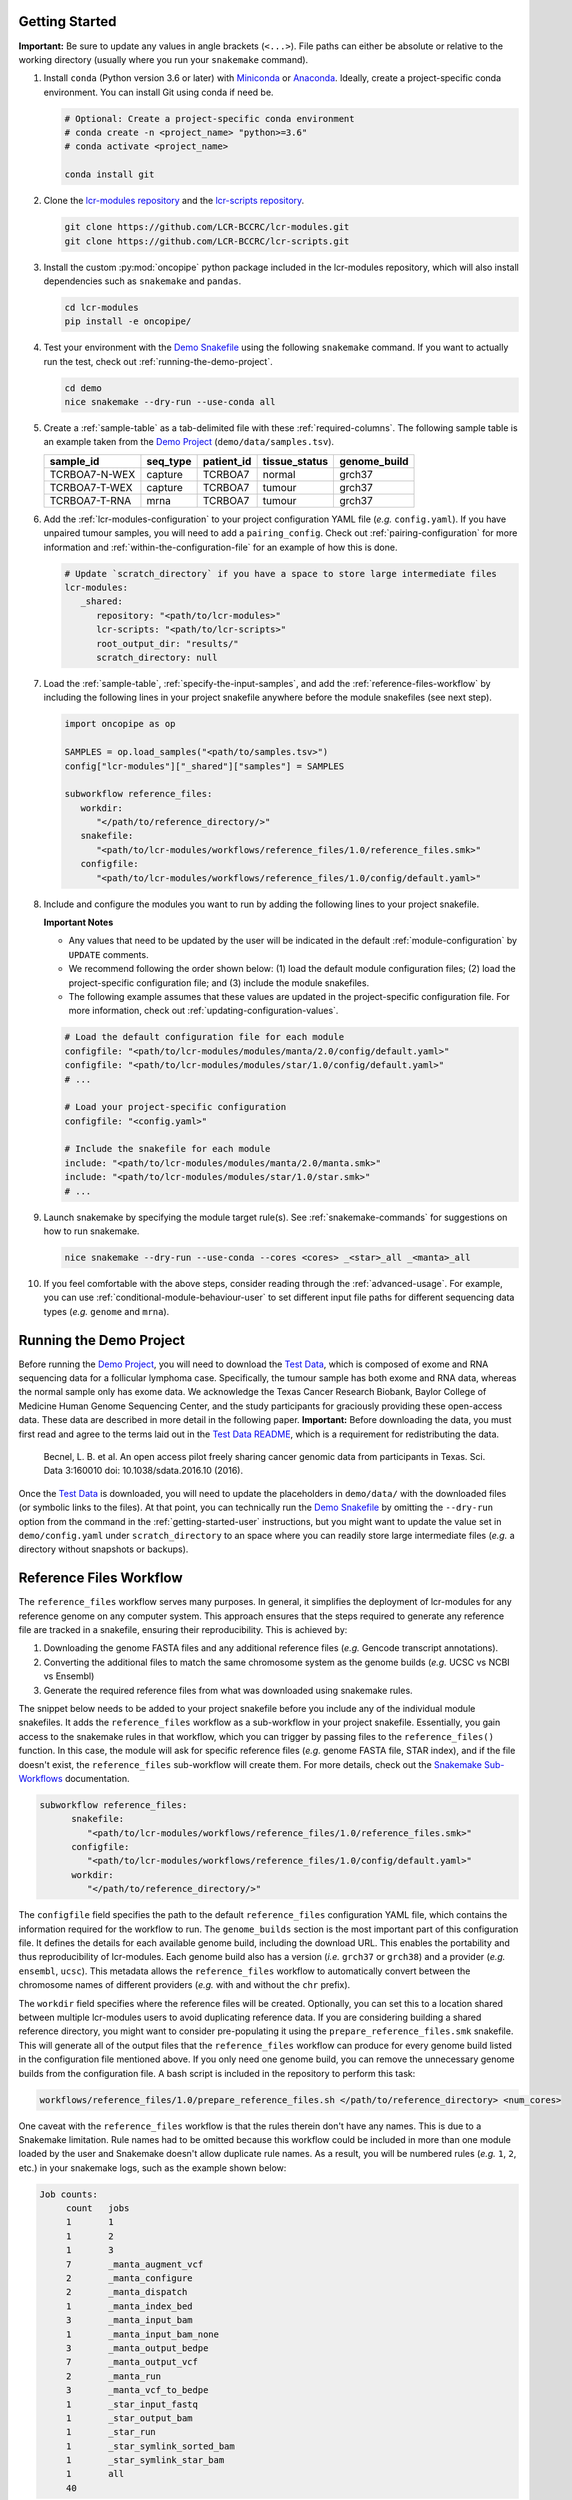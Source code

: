 .. _getting-started-user:

Getting Started
===============

.. Links (begin)

.. _Demo Project: https://github.com/LCR-BCCRC/lcr-modules/blob/master/demo/

.. _Demo Snakefile: https://github.com/LCR-BCCRC/lcr-modules/blob/master/demo/snakefile

.. _Demo Configuration: https://github.com/LCR-BCCRC/lcr-modules/blob/master/demo/config.yaml

.. _Miniconda: https://docs.conda.io/en/latest/miniconda.html

.. _Anaconda: https://docs.anaconda.com/anaconda/install/

.. _lcr-modules repository: https://github.com/LCR-BCCRC/lcr-modules

.. _lcr-scripts repository: https://github.com/LCR-BCCRC/lcr-scripts

.. _Test Data: https://www.bcgsc.ca/downloads/lcr-modules/test_data/

.. _Test Data README: https://www.bcgsc.ca/downloads/lcr-modules/test_data/README.txt

.. _Snakemake Validation: https://snakemake.readthedocs.io/en/stable/snakefiles/configuration.html?highlight=schema#validation

.. _pandas DataFrame: https://pandas.pydata.org/pandas-docs/stable/reference/api/pandas.DataFrame.html

.. _pandas: https://pandas.pydata.org/docs/index.html

.. _Snakemake Sub-Workflows: https://snakemake.readthedocs.io/en/stable/snakefiles/modularization.html#sub-workflows

.. _Input File Functions: https://snakemake.readthedocs.io/en/stable/snakefiles/rules.html#input-functions-and-unpack

.. _Parameter Functions: https://snakemake.readthedocs.io/en/stable/snakefiles/rules.html#non-file-parameters-for-rules

.. _Snakemake update_config() Function: https://snakemake.readthedocs.io/en/stable/api_reference/snakemake_utils.html#snakemake.utils.update_config

.. Links (end)

**Important:** Be sure to update any values in angle brackets (``<...>``). File paths can either be absolute or relative to the working directory (usually where you run your ``snakemake`` command). 

1. Install ``conda`` (Python version 3.6 or later) with Miniconda_ or Anaconda_. Ideally, create a project-specific conda environment. You can install Git using conda if need be.

   .. code:: bash

      # Optional: Create a project-specific conda environment
      # conda create -n <project_name> "python>=3.6"
      # conda activate <project_name>
      
      conda install git

2. Clone the `lcr-modules repository`_ and the `lcr-scripts repository`_.

   .. code:: bash

      git clone https://github.com/LCR-BCCRC/lcr-modules.git
      git clone https://github.com/LCR-BCCRC/lcr-scripts.git

3. Install the custom :py:mod:`oncopipe` python package included in the lcr-modules repository, which will also install dependencies such as ``snakemake`` and ``pandas``.

   .. code:: bash

      cd lcr-modules
      pip install -e oncopipe/

4. Test your environment with the `Demo Snakefile`_ using the following ``snakemake`` command. If you want to actually run the test, check out :ref:`running-the-demo-project`.

   .. code:: bash

      cd demo
      nice snakemake --dry-run --use-conda all

5. Create a :ref:`sample-table` as a tab-delimited file with these :ref:`required-columns`. The following sample table is an example taken from the `Demo Project`_ (``demo/data/samples.tsv``).

   +---------------+----------+------------+---------------+--------------+
   | sample_id     | seq_type | patient_id | tissue_status | genome_build |
   +===============+==========+============+===============+==============+
   | TCRBOA7-N-WEX | capture  | TCRBOA7    | normal        | grch37       |
   +---------------+----------+------------+---------------+--------------+
   | TCRBOA7-T-WEX | capture  | TCRBOA7    | tumour        | grch37       |
   +---------------+----------+------------+---------------+--------------+
   | TCRBOA7-T-RNA | mrna     | TCRBOA7    | tumour        | grch37       |
   +---------------+----------+------------+---------------+--------------+

6. Add the :ref:`lcr-modules-configuration` to your project configuration YAML file (*e.g.* ``config.yaml``). If you have unpaired tumour samples, you will need to add a ``pairing_config``. Check out :ref:`pairing-configuration` for more information and :ref:`within-the-configuration-file` for an example of how this is done.

   .. code:: yaml

      # Update `scratch_directory` if you have a space to store large intermediate files
      lcr-modules:
         _shared:
            repository: "<path/to/lcr-modules>"
            lcr-scripts: "<path/to/lcr-scripts>"
            root_output_dir: "results/"
            scratch_directory: null

7. Load the :ref:`sample-table`, :ref:`specify-the-input-samples`, and add the :ref:`reference-files-workflow` by including the following lines in your project snakefile anywhere before the module snakefiles (see next step).

   .. code:: python

      import oncopipe as op

      SAMPLES = op.load_samples("<path/to/samples.tsv>")
      config["lcr-modules"]["_shared"]["samples"] = SAMPLES

      subworkflow reference_files:
         workdir:
            "</path/to/reference_directory/>"
         snakefile:
            "<path/to/lcr-modules/workflows/reference_files/1.0/reference_files.smk>"
         configfile:
            "<path/to/lcr-modules/workflows/reference_files/1.0/config/default.yaml>"

8. Include and configure the modules you want to run by adding the following lines to your project snakefile. 

   **Important Notes** 
   
   - Any values that need to be updated by the user will be indicated in the default :ref:`module-configuration` by ``UPDATE`` comments. 

   - We recommend following the order shown below: (1) load the default module configuration files; (2) load the project-specific configuration file; and (3) include the module snakefiles. 
   
   - The following example assumes that these values are updated in the project-specific configuration file. For more information, check out :ref:`updating-configuration-values`.

   .. code:: python

      # Load the default configuration file for each module
      configfile: "<path/to/lcr-modules/modules/manta/2.0/config/default.yaml>"
      configfile: "<path/to/lcr-modules/modules/star/1.0/config/default.yaml>"
      # ...

      # Load your project-specific configuration
      configfile: "<config.yaml>"

      # Include the snakefile for each module
      include: "<path/to/lcr-modules/modules/manta/2.0/manta.smk>"
      include: "<path/to/lcr-modules/modules/star/1.0/star.smk>"
      # ...

9. Launch snakemake by specifying the module target rule(s). See :ref:`snakemake-commands` for suggestions on how to run snakemake.

   .. code:: bash

      nice snakemake --dry-run --use-conda --cores <cores> _<star>_all _<manta>_all

10. If you feel comfortable with the above steps, consider reading through the :ref:`advanced-usage`. For example, you can use :ref:`conditional-module-behaviour-user` to set different input file paths for different sequencing data types (*e.g.* ``genome`` and ``mrna``).

.. _running-the-demo-project:

Running the Demo Project
========================

Before running the `Demo Project`_, you will need to download the `Test Data`_, which is composed of exome and RNA sequencing data for a follicular lymphoma case. Specifically, the tumour sample has both exome and RNA data, whereas the normal sample only has exome data. We acknowledge the Texas Cancer Research Biobank, Baylor College of Medicine Human Genome Sequencing Center, and the study participants for graciously providing these open-access data. These data are described in more detail in the following paper. **Important:** Before downloading the data, you must first read and agree to the terms laid out in the `Test Data README`_, which is a requirement for redistributing the data. 

   Becnel, L. B. et al. An open access pilot freely sharing cancer genomic data from participants in Texas. Sci. Data 3:160010 doi: 10.1038/sdata.2016.10 (2016).

Once the `Test Data`_ is downloaded, you will need to update the placeholders in ``demo/data/`` with the downloaded files (or symbolic links to the files). At that point, you can technically run the `Demo Snakefile`_ by omitting the ``--dry-run`` option from the command in the :ref:`getting-started-user` instructions, but you might want to update the value set in ``demo/config.yaml`` under ``scratch_directory`` to an space where you can readily store large intermediate files (*e.g.* a directory without snapshots or backups).

.. _reference-files-workflow:

Reference Files Workflow
========================

The ``reference_files`` workflow serves many purposes. In general, it simplifies the deployment of lcr-modules for any reference genome on any computer system. This approach ensures that the steps required to generate any reference file are tracked in a snakefile, ensuring their reproducibility. This is achieved by:

1. Downloading the genome FASTA files and any additional reference files (*e.g.* Gencode transcript annotations). 

2. Converting the additional files to match the same chromosome system as the genome builds (*e.g.* UCSC vs NCBI vs Ensembl)

3. Generate the required reference files from what was downloaded using snakemake rules. 

The snippet below needs to be added to your project snakefile before you include any of the individual module snakefiles. It adds the ``reference_files`` workflow as a sub-workflow in your project snakefile. Essentially, you gain access to the snakemake rules in that workflow, which you can trigger by passing files to the ``reference_files()`` function. In this case, the module will ask for specific reference files (*e.g.* genome FASTA file, STAR index), and if the file doesn't exist, the ``reference_files`` sub-workflow will create them. For more details, check out the `Snakemake Sub-Workflows`_ documentation. 

.. code:: python

   subworkflow reference_files:
         snakefile:
            "<path/to/lcr-modules/workflows/reference_files/1.0/reference_files.smk>"
         configfile:
            "<path/to/lcr-modules/workflows/reference_files/1.0/config/default.yaml>"
         workdir:
            "</path/to/reference_directory/>"

The ``configfile`` field specifies the path to the default ``reference_files`` configuration YAML file, which contains the information required for the workflow to run. The ``genome_builds`` section is the most important part of this configuration file. It defines the details for each available genome build, including the download URL. This enables the portability and thus reproducibility of lcr-modules. Each genome build also has a version (*i.e.* ``grch37`` or ``grch38``) and a provider (*e.g.* ``ensembl``, ``ucsc``). This metadata allows the ``reference_files`` workflow to automatically convert between the chromosome names of different providers (*e.g.* with and without the ``chr`` prefix). 

The ``workdir`` field specifies where the reference files will be created. Optionally, you can set this to a location shared between multiple lcr-modules users to avoid duplicating reference data. If you are considering building a shared reference directory, you might want to consider pre-populating it using the ``prepare_reference_files.smk`` snakefile. This will generate all of the output files that the ``reference_files`` workflow can produce for every genome build listed in the configuration file mentioned above. If you only need one genome build, you can remove the unnecessary genome builds from the configuration file. A bash script is included in the repository to perform this task:

.. code:: bash

   workflows/reference_files/1.0/prepare_reference_files.sh </path/to/reference_directory> <num_cores>

One caveat with the ``reference_files`` workflow is that the rules therein don't have any names. This is due to a Snakemake limitation. Rule names had to be omitted because this workflow could be included in more than one module loaded by the user and Snakemake doesn't allow duplicate rule names. As a result, you will be numbered rules (*e.g.* ``1``, ``2``, etc.) in your snakemake logs, such as the example shown below:

.. code::

   Job counts:
	count	jobs
	1	1
	1	2
	1	3
	7	_manta_augment_vcf
	2	_manta_configure
	2	_manta_dispatch
	1	_manta_index_bed
	3	_manta_input_bam
	1	_manta_input_bam_none
	3	_manta_output_bedpe
	7	_manta_output_vcf
	2	_manta_run
	3	_manta_vcf_to_bedpe
	1	_star_input_fastq
	1	_star_output_bam
	1	_star_run
	1	_star_symlink_sorted_bam
	1	_star_symlink_star_bam
	1	all
	40

.. _lcr-modules-configuration:

lcr-modules Configuration
=========================

.. code:: python

   # lcr-modules configuration
   config["lcr-modules"]

One of snakemake's most useful features is the ability to separate the workflow logic in the snakefiles from the tuneable parameters in the configuration files. lcr-modules is configured using :ref:`module-configuration` and :ref:`shared-configuration`. All configuration relating to lcr-modules is stored under the ``"lcr-modules"`` key in the snakemake ``config`` variable. This way, there is no risk of messing up any existing configuration created by the user.

**Important:** For brevity, the configuration under the ``"lcr-modules"`` key will be referred to as "lcr-modules configuration".

.. _module-configuration:

Module Configuration
--------------------

.. code:: python

   # Module configuration
   config["lcr-modules"]["<module_name>"]

Each module in the `lcr-modules repository`_ comes bundled with a default configuration to get users started. This module configuration is stored in the ``config/default.yaml`` YAML file in module subdirectory. These YAML files load the module configuration under module name in the lcr-modules configuration. You can see this in the excerpt below, which is taken from the ``manta`` module:

.. code:: yaml

   lcr-modules:
      manta:
         inputs:
            # Available wildcards: {seq_type} {genome_build} {sample_id}
            sample_bam: null  # UPDATE
            sample_bai: null  # UPDATE
            augment_manta_vcf: "{SCRIPTSDIR}/augment_manta_vcf/1.0/augment_manta_vcf.py"
         # ...

The intent behind these module configuration files is that any field can be (and often should be) updated by the user. In fact, some fields **must** be updated before the module can be run. These are indicated by ``UPDATE`` comments in the default configuration file. In the above excerpt, the two input files ``sample_bam`` and ``sample_bai`` are set to ``null`` and labelled with ``UPDATE`` comments, indicating that these must be updated by the user.

**Important:** Before running any module, you must search for any ``UPDATE`` comments in the default configuration file. See :ref:`updating-configuration-values` for different approaches on how to override the default configuration for each module.

.. _pairing-configuration:

Pairing Configuration
~~~~~~~~~~~~~~~~~~~~~

Each module has a pairing configuration (``pairing_config``) in their default configuration file. This ``pairing_config`` dictates which sequencing data types (``seq_type``) are supported by the module, whether the module runs in paired or unpaired mode for each ``seq_type``, and if so, how it performs these analyses for each ``seq_type``. This information is ultimately used by the :py:func:`oncopipe.generate_runs_for_patient` function when producing (or not) tumour-normal pairs.

The user doesn't need to worry about the ``pairing_config`` unless they have unpaired tumour samples or they wish to configure modules for new sequencing data types (``seq_type``). If they have unpaired tumours, for each ``seq_type``, they need to specify which normal sample to use for paired analyses where an unmatched normal sample will be used instead of a matched normal sample. This is done by providing values for ``unmatched_normal_id``, as demonstrated in the :ref:`within-the-configuration-file` section. 

Pairing Configuration Options
^^^^^^^^^^^^^^^^^^^^^^^^^^^^^

Here's a brief description of each of the options that go into a ``pairing_config``. Here, the term "unpaired tumour" refers to tumours that lack a matched normal sample with the same ``seq_type``.

- ``run_paired_tumours``: Possible values are ``True`` or ``False``. This option determines whether to run paired tumours. Setting this to ``False`` is useful for naturally unpaired or tumour-only analyses (*e.g.* for RNA-seq), which is normally done while setting ``run_paired_tumours_as_unpaired`` to True in case there are any paired tumours.

- ``run_unpaired_tumours_with``: Possible values are ``None``, ``"unmatched_normal"``, or ``"no_normal"``. This option determines what to pair with unpaired tumours. Specifying ``None`` means that unpaired tumours will be skipped for the given module. This option cannot be set to ``None`` if ``run_paired_tumours_as_unpaired`` is ``True``. Specifying ``"unmatched_normal"`` means that unpaired tumours will be run by being paired with the unmatched normal sample given by ``unmatched_normal_id`` (see below). Specifying ``"no_normal"`` means that unpaired tumours will be run without a normal sample. Note that modules need to be specifically configured to be run in paired and/or unpaired mode, since the commands of the underlying tools probably need to be tailored accordingly.

- ``unmatched_normal_id``: This option must be set to a sample identifier (``sample_id``) that exists in the :ref:`sample-table`. This option determines which normal sample will be used with unpaired tumours when ``run_unpaired_tumours_with`` is set to ``"unmatched_normal"``. This is only required if you have unpaired tumour samples, even if ``run_unpaired_tumours_with`` is set to ``"unmatched_normal"``. 

- ``run_paired_tumours_as_unpaired``: Possible values are ``True`` or ``False``. This option determines whether paired tumours should be run as unpaired (*i.e.* separate from their matched normal sample). This is useful for benchmarking purposes or preventing unwanted paired analyses (*e.g.* in RNA-seq analyses intended to be tumour-only).

Example Pairing Configuration
^^^^^^^^^^^^^^^^^^^^^^^^^^^^^

This ``pairing_config`` was taken from the ``manta`` module. As you can see, the module can handle ``genome``, ``capture``, and ``mrna`` data. It treats ``genome`` and ``capture`` data the same way, namely by allowing unpaired tumours to be analyzed using unmatched normals (as opposed to a truly unpaired analysis without a normal sample). Also, paired tumours are not unnecessarily run as unpaired. In contrast, ``mrna`` data is run specifically in an unpaired fashion without a normal sample because tumour RNA-seq alignments generally do not have matched normal RNA-seq data. 

.. code:: yaml

   # Taken from lcr-modules/modules/manta/2.0/config/default.yaml
   pairing_config:
      genome:
         run_paired_tumours: True
         run_unpaired_tumours_with: "unmatched_normal"
         run_paired_tumours_as_unpaired: False
      capture:
         run_paired_tumours: True
         run_unpaired_tumours_with: "unmatched_normal"
         run_paired_tumours_as_unpaired: False
      mrna:
         run_paired_tumours: False
         run_unpaired_tumours_with: "no_normal"
         run_paired_tumours_as_unpaired: True

.. _shared-configuration:

Shared Configuration
---------------------

.. code:: python

   # Shared configuration
   config["lcr-modules"]["_shared"]

One of the components of the :ref:`lcr-modules-configuration` is the shared configuration. As the name implies, the purpose of this shared configuration is to provide some common and relevant information to all modules. To avoid clashing with module names, this configuration is stored under the ``"_shared"`` key. (:ref:`faq-underscore`) 

**Important:** The configuration of each module is "merged" with the shared configuration, and when there are conflicts, the module configuration takes precedence. In other words, everything under ``"_shared"`` is used as default values when configuring each module unless the :ref:`module-configuration` already has a value, which will override the shared value. To demonstrate this point, consider the following shared configuration and the module configuration before merging. Once they have been merged, you can see that ``key2`` now appears in the module configuration using the value from the shared configuration, whereas the value for ``key1`` didn't change.

.. code:: yaml

   # Shared configuration
   _shared:
      key1: "a"
      key2: "b"
   
   # Module configuration (before merging)
   module_x:
      key1: "x"
      key3: "z"
   
   # Module configuration (after merging)
   module_x:
      key1: "x"
      key2: "b"
      key3: "z"

This behaviour can be leveraged in a number of ways. For example, by setting ``unmatched_normal_id`` under the ``"_shared"`` key, you avoid having to specify that value for every module that performs paired analyses (assuming you have unpaired tumours). That said, if you want to use a different ``unmatched_normal_id`` for a subset of modules, you can override the shared value. Another useful instance is the sharing of the :ref:`sample-table` between modules. This way, the user doesn't have to repeatedly provide the same sample table to each module. Note that this is only possible because each module automatically filters the samples based on the sequencing data types (``seq_type``) listed in their :ref:`pairing-configuration`. 

Common Shared Configuration Fields
~~~~~~~~~~~~~~~~~~~~~~~~~~~~~~~~~~

- ``repository``: This field specifies the file path for the cloned ``lcr-modules`` repository. This path can be relative to your project snakefile or absolute. **This parameter is required.**

- ``lcr-scripts``: This field specifies the file path for the cloned ``lcr-scripts`` repository. This path can be relative to your project snakefile or absolute. **This parameter is required.**

- ``root_output_dir``: This field specifies the directory (*e.g.* ``"results/"``) where the modules will produce their output files in their respective subdirectories (*e.g.* ``results/star-1.0/``, ``results/manta-2.0/``). Technically, this shared parameter is optional, as it will default to ``"results/"``. 

- ``scratch_directory``: This field specifies the directory where large intermediate files can be written without worry of running out of space or clogging snapshots/backups. If set to ``null``, the files will be output locally.

- ``pairing_config``: This field is optional, but it's useful for specifying the normal samples to use in paired analyses with unpaired tumours. See :ref:`pairing-configuration` for more details and :ref:`updating-configuration-values` for an example configuration file where this is provided.

.. _updating-configuration-values:

Updating Configuration Values
~~~~~~~~~~~~~~~~~~~~~~~~~~~~~

.. _within-the-configuration-file:

Within a Configuration File
^^^^^^^^^^^^^^^^^^^^^^^^^^^

If you followed the :ref:`getting-started-user` instructions, you should have a section in your project configuration file for ``lcr-modules`` (with at least the ``_shared`` sub-section). One approach to updating configuration values is to add to this section. **Important:** One requirement for this to work is that you need to load your project configuration file **after** the default module configuration files. Again, if you followed the :ref:`getting-started-user` instructions, this should already be the case. 

By the way, there is nothing forcing you to store your project-specific configuration in the same file as the lcr-modules configuration. You can easily have a ``project.yaml`` file loaded near the beginning of your snakefile and a ``lcr-modules.yaml`` file loaded as described in the :ref:`getting-started-user` instructions.

One of the main limitations of this approach is that you are restricted to value types that can be encoded in YAML format. For the most part, this means numbers, strings and booleans organized into lists or dictionaries. In other words, this precludes the use of functions as values, such as `Input File Functions`_. If you need to specify functions, you will have to update configuration values :ref:`within-the-snakefile`, or use a hybrid approach.

The example YAML file below is taken from the `Demo Configuration`_. You can see that it includes a :ref:`pairing-configuration` (``pairing_config``) under ``_shared`` to indicate which normal samples to use for unpaired tumours for paired analyses. It also updates a number of configuration values for the ``star`` and ``manta`` modules. All of these fields were labelled with an ``UPDATE`` comment in the modules' respective default configuration file. The only exception is the ``scratch_subdirectories`` field for the ``star`` module, which was updated here to include the ``"mark_dups"`` subdirectory such that the final BAM files from the module are also stored in the scratch directory.

.. code:: yaml

   # Taken from lcr-modules/demo/config.yaml
   lcr-modules:

      _shared:
         lcr-modules: "../"
         lcr-scripts: "../../lcr-scripts"
         root_output_dir: "results/"
         scratch_directory: "scratch/"
         pairing_config:
            capture:
                  unmatched_normal_id: "TCRBOA7-N-WEX"

      star:
         inputs:
            sample_fastq_1: "data/{sample_id}.read1.fastq.gz"
            sample_fastq_2: "data/{sample_id}.read2.fastq.gz"
         reference_params:
            star_overhang: "99"
         scratch_subdirectories: ["star", "sort_bam", "mark_dups"]

      manta:
         inputs:
            sample_bam: "data/{sample_id}.bam"
            sample_bai: "data/{sample_id}.bam.bai"

.. _within-the-snakefile:

Within the Snakefile
^^^^^^^^^^^^^^^^^^^^

You can always update configurations values within the snakefile **after** the default configuration files have been loaded. The advantage of this approach is that you can update the value to anything that Python allows, including functions. This is incredibly powerful in snakemake thanks to `Input File Functions`_ and `Parameter Functions`_. Also, :py:mod:`oncopipe` includes some useful functions that make use of these snakemake features (*e.g.* :ref:`conditional-module-behaviour-user`).

The main drawback of this approach is that it can be rather verbose, not very elegant, and as a result, not as readable. For instance, the equivalent of the above YAML file using this approach would look like this:

.. code:: python

   config["lcr-modules"]["_shared"]["pairing_config"] = {
      "capture": {
         "unmatched_normal_id": "TCRBOA7-N-WEX"
      }
   }

   config["lcr-modules"]["star"]["inputs"]["sample_fastq_1"] = "data/{sample_id}.read1.fastq.gz"
   config["lcr-modules"]["star"]["inputs"]["sample_fastq_2"] = "data/{sample_id}.read2.fastq.gz"
   config["lcr-modules"]["star"]["reference_params"]["star_overhang"] = "99"
   config["lcr-modules"]["star"]["scratch_subdirectories"] = ["star", "sort_bam", "mark_dups"]

   config["lcr-modules"]["manta"]["inputs"]["sample_bam"] = "data/{sample_id}.bam"
   config["lcr-modules"]["manta"]["inputs"]["sample_bai"] = "data/{sample_id}.bam.bai"

Alternatively, some of the redundancy can be avoided by using the `Snakemake update_config() Function`_, as follows. However, this alternative approach isn't much better. It takes up as many (if not more) lines, especially if you format the code to be readable.

.. code:: python

   import snakemake as smk

   smk.utils.update_config(config["lcr-modules"]["_shared"], {
      "pairing_config": {
         "capture": {
            "unmatched_normal_id": "TCRBOA7-N-WEX"
         }
      }
   })

   smk.utils.update_config(config["lcr-modules"]["star"], {
      "inputs": {
         "sample_fastq_1": "data/{sample_id}.read1.fastq.gz",
         "sample_fastq_2": "data/{sample_id}.read2.fastq.gz"
      },
      "reference_params": {"star_overhang": "99"},
      "scratch_subdirectories": ["star", "sort_bam", "mark_dups"]
   })

   smk.utils.update_config(config["lcr-modules"]["star"], {
      "inputs": {
         "sample_bam": "data/{sample_id}.bam",
         "sample_bai": "data/{sample_id}.bam.bai"
      }
   })

If you want a simpler syntax, you can consider using the :ref:`convenience-set-functions`. That said, a good compromise might be to store as much of these configuration updates :ref:`within-the-configuration-file` (*i.e.* anything that isn't a function), and you can update values with functions :ref:`within-the-snakefile`.

.. _sample-table:

Sample Table
============

+---------------+----------+------------+---------------+--------------+
| sample_id     | seq_type | patient_id | tissue_status | genome_build |
+===============+==========+============+===============+==============+
| TCRBOA7-N-WEX | capture  | TCRBOA7    | normal        | grch37       |
+---------------+----------+------------+---------------+--------------+
| TCRBOA7-T-WEX | capture  | TCRBOA7    | tumour        | grch37       |
+---------------+----------+------------+---------------+--------------+
| TCRBOA7-T-RNA | mrna     | TCRBOA7    | tumour        | grch37       |
+---------------+----------+------------+---------------+--------------+

One of the requirements for using lcr-modules is a sample table. This format was selected for its flexibility. Each sample can be annotated with any amount of metadata, but for the purposes of lcr-modules, there are only a few :ref:`required-columns`. These columns allow the modules to understand the relationship between the samples, especially for tumour-normal pairing. 

These requirements are encoded in schemas, which are stored and versioned in ``schemas/``. These schemas are used in conjunction with `Snakemake Validation`_. If the sample table doesn't confirm to a schemas that is required by a module, the user will given an informative error message. For example, the list of :ref:`required-columns` below is encoded in the ``base-1.0.yaml`` schema (located in ``schemas/base/``). The list of schemas will grow as modules are added with specific metadata requirements (*e.g.* strandedness of an RNA-seq library for expression quantification). 

The only format requirement for the sample table is that it is a `pandas DataFrame`_ (*i.e.* ``pandas.DataFrame``). Hence, the format of the file on disk doesn't matter. If you wish to use the :py:func:`oncopipe.load_samples` convenience function, note that it defaults to parsing tab-delimited files, but this can be overriden using the ``sep`` argument. The advantage of using :py:func:`oncopipe.load_samples` is that it offers a straightforward method for renaming your columns to comply with the schema(s). See :ref:`renaming-columns` for examples. 

Entity–Relationship Model
-------------------------

Before describing the required columns, it is useful to consider the entities related to each sample, namely ``patient``, ``biopsy``, ``sample``, ``library``, ``dataset``, and ``alignment``. These entities relate to one another in the following ways:

   **Relationships between entities:** Each patient has one or more biopsies (*e.g.* a tumour biopsy and a blood draw; tumour FF and FFPE biopsies). Each biopsy has one or more nucleic acid samples (*e.g.* DNA and RNA). Each sample has one or more sequencing libraries constructed from its nucleic acid samples (*e.g.* whole genome and RNA sequencing libraries for a tumour FF sample). Each sequenced library produces a a set of sequencing reads (*i.e.* a dataset) with one or more alignments (*e.g.* an hg19 and hg38 alignments), although there is generally a “canonical” alignment if more than one exists and thus a one-to-one relationship between datasets and alignments.

While the term "sample" generally refers to nucleic acid samples, lcr-modules uses the term to refer to the units of data that serve as input for the module, *i.e.* usually sequencing data in the form of FASTQ or BAM files. In most projects, there is a simple one-to-one relationship between these files and nucleic acid samples. In more complex projects where nucleic acid samples have more than one data file, the sample IDs will need to incorporate information to prevent duplicates.

.. _required-columns:

Required Columns
----------------

Check out the :ref:`renaming-columns` section if your sample table has some of the required columns under different names. It also features a demonstration of the :py:func:`oncopipe.load_samples` convenience function you can use to load your TSV/CSV sample table. The :ref:`adding-columns` section is useful if you lack some of the required columns or can derive them from existing columns.

``seq_type`` – Sequencing data type
~~~~~~~~~~~~~~~~~~~~~~~~~~~~~~~~~~~

The most common values for this column are ``genome`` (whole genome sequencing), ``mrna`` (RNA sequencing), ``capture`` (hybridization-capture or exome sequencing), and ``mirna`` (miRNA sequencing). While ``lcr-modules`` can handle any value for ``seq_type``, the modules are pre-configured for these common values. New values for ``seq_type`` will need to be added to the :ref:`pairing-configuration` of each module. If the pairing configuration would be same across multiple modules, it might be easier to set it under the ``_shared`` key in your :ref:`lcr-modules-configuration`.

``sample_id`` – Sample identifiers
~~~~~~~~~~~~~~~~~~~~~~~~~~~~~~~~~~

Every ``seq_type`` and ``sample_id`` pair must be unique. In other words, if a tumour sample was sequenced using different technologies (*e.g.* whole genome and RNA sequencing), you can use the same sample ID since eachdata file will have a different ``seq_type`` (*e.g.* ``genome`` and ``mrna``, respectively). On the other hand, if you have been naming your samples based on patient ID and you have tumour-normal pairs, you will need to differentiate their sample IDs (*e.g.* with "T" and "N" suffixes). Similarly, if the same tumour sample has both FF and FFPE data files, you will also need to differentiate their sample IDs (*e.g.* with "FF" and "FFPE" suffixes). 

``tissue_status`` – Tumour or normal
~~~~~~~~~~~~~~~~~~~~~~~~~~~~~~~~~~~~

This column classifies the samples as either ``tumour`` (or ``tumor``) and ``normal``. This information is required for tumour-normal paired analyses such as somatic variant calling. If you lack a matched normal samples, most modules support being run with an unmatched normal sample with the obvious caveats that the results will not be as clean. Check out :ref:`pairing-configuration` for more information on how to achieve this.

``patient_id`` – Patient identifiers
~~~~~~~~~~~~~~~~~~~~~~~~~~~~~~~~~~~~

This column groups samples that originate from the same patient, *i.e.* that share the same underlying germline sequence. This information is primarily used in conjunction with the ``tissue_status`` column to generate all possible tumour-normal pairs from the list of samples.

``genome_build`` – Reference genome build
~~~~~~~~~~~~~~~~~~~~~~~~~~~~~~~~~~~~~~~~~

This column is only required if you have alignment (*i.e.* samples) using different genome builds. Otherwise, ``lcr-modules`` will assume that the single set of reference data (*e.g.* ``lcr-modules/references/hg38.yaml``) that you load is the one to use.

.. _renaming-columns:

Loading and Renaming Columns
----------------------------

For your convenience, the :py:func:`oncopipe.load_samples` function is provided to easily load your samples as a `pandas DataFrame`_. By default, the function assumes tab-delimited files, but you can change this using the ``sep`` argument. The function can also convert some of your columns to lowercase using the ``to_lowercase`` argument, which is useful to comply with some of the schemas. By default, it converts the ``tissue_status`` column to lowercase. It thus becomes trivial to load a sample table.

.. code:: python

   import oncopipe as op
   SAMPLES = op.load_samples("samples.tsv")

If your sample table uses different column names than those listed in :ref:`required-columns`, you can use the :py:func:`oncopipe.load_samples` function to rename your columns. For example, let's say you already have a sample table, but the sample ID and patient ID columns are named ``sample`` and ``patient`` rather than ``sample_id`` and ``patient_id``. You can easily achieve this as follows:

.. code:: python

   import oncopipe as op
   SAMPLES = op.load_samples("samples.tsv", sample_id = "sample", patient_id = "patient")

Alternatively, if the column names in your sample table differ systematically from the expected column names, you can rename them by passing a function to the ``renamer`` argument. You can also pass an anonymous ``lambda`` function. For instance, if you use two-letter prefixes with a period delimiter to indicate which entity a column describes (*e.g.* ``pt.`` for patient-related columns, ``lb.`` for library-related columns, etc.), you can remove the prefix from all columns using a regular expression with the following code:

.. code:: python

   import re
   import oncopipe as op
   remove_prefix = lambda x: re.sub(r"[a-z]{2}\.", "", x)
   SAMPLES = load_samples("samples.tsv", renamer=remove_prefix)

.. _adding-columns:

Adding and Transforming Columns
-------------------------------

If your sample table is missing a required column that has the same value for every sample (*e.g.* ``genome_build``), you can easily add the missing column in your snakefile using standard pandas_ syntax as follows:

.. code:: python

   import oncopipe as op
   SAMPLES = op.load_samples("samples.tsv")
   SAMPLES["genome_build"] = "hg38"

On the other hand, if your sample table is missing a required column that has different values for different samples, you can handle this one of two ways. If you can derive the missing column from existing columns, you can use standard pandas_ syntax to fill in the missing column. Otherwise, you can always resort to manually adding the missing column in the sample table on disk. The example below shows how the pandas_ syntax can be used to derive a ``tissue_status`` column by checking whether the ``sample_id`` column ends with the letter "T".

.. code:: python

   import oncopipe as op
   SAMPLES = op.load_samples("samples.tsv")
   SAMPLES["tissue_status"] = SAMPLES["sample_id"].str.endswith("T").map({True: "Tumour", False: "Normal"})

A similar approach can be taken if you have the columns, but they are formatted differently. For instance, if you encoded your sequencing data types as ``WGS`` and ``Exome`` instead of ``genome`` and ``capture``, respectively, you can use the ``map()`` method to switch to the expected values, as follows:

.. code:: python

   import oncopipe as op
   SAMPLES = op.load_samples("samples.tsv")
   SAMPLES["seq_type"] = SAMPLES["seq_type"].map({"WGS": "genome", "Exome": "capture"})

.. _specify-the-input-samples:

Specify the Input Samples
-------------------------

Once you have a sample table, you need to inform the modules which samples they need to run on. Normally, this is accomplished by storing the customized sample table under the ``"samples"`` key in the :ref:`module-configuration`. Because each module automatically filters for samples whose ``seq_type`` appear in their respective :ref:`pairing-configuration`, the user doesn't need to worry about pre-filtering the samples. For example, the user doesn't need to filter for RNA-seq samples for the ``star`` RNA-seq alignment module. That said, if the user had RNA-seq samples they didn't want processed by the ``star`` module, they can remove the samples in question and set this pre-filtered sample table as the value for the ``"samples"`` key.

However, since most users will probably want to run all samples through all applicable modules, it is possible to avoid the step of setting the sample table for each module. To skip this step, you can simply set the full sample table under the ``"samples"`` key in the :ref:`shared-configuration` (``"_shared"``). This is the method used in the :ref:`getting-started-user` instructions. The :ref:`shared-configuration` section explains why this works. 

.. _snakemake-commands:

Snakemake Commands
==================

**Note:** Don’t forget to update any values in angle brackets (``<...>``).

Snakemake Profiles
------------------

The most convenient way of running snakemake is using `snakemake profiles <https://snakemake.readthedocs.io/en/v5.1.4/executable.html#profiles>`__. Each profile contains a YAML file that dictates the default command-line options to use. This way, you don’t have to remember all those snakemake options.

GSC Snakemake Profiles
~~~~~~~~~~~~~~~~~~~~~~

Make sure you first install the custom GSC snakemake profiles using `these instructions <https://github.com/LCR-BCCRC/snakemake-profiles#installation>`__. Then, you can use each profile using `these commands <https://github.com/LCR-BCCRC/snakemake-profiles#usage>`__.

Explicit Commands
-----------------

If you prefer to spell out all of the command-line options in your snakemake commands, example commands are included below. These may eventually become out of sync with the above snakemake profiles. Feel free to compare with the list of arguments for `local usage <https://github.com/LCR-BCCRC/snakemake-profiles/blob/master/gphosts/config.yaml>`__ or `cluster usage <https://github.com/LCR-BCCRC/snakemake-profiles/blob/master/numbers/config.yaml>`__.

Local Usage
~~~~~~~~~~~

.. code:: bash

   # See below for determining <cores>
   nice snakemake --printshellcmds --use-conda --cores <cores> <targets>

Cluster Usage
~~~~~~~~~~~~~

.. code:: bash

   nice snakemake --cluster-sync "srun --partition=all --ntasks=1 --nodes=1 --output=none --error=none --job-name={rule} --cpus-per-task={threads} --mem={resources.mem_mb}" --max-jobs-per-second=5 --max-status-checks-per-second=10 --local-cores=1 --latency-wait=120 --jobs=1000 --default-resources="mem_mb=2000" --printshellcmds --use-conda <targets>

Extra information
-----------------

Determining Value for ``--cores``
~~~~~~~~~~~~~~~~~~~~~~~~~~~~~~~~~

To determine the number of cores to grant to snakemake, compare the number of installed cores and the current load on the server. These values can either be obtained precisely using the commands below, or they can be estimated by looking at the output of the ``htop`` `command <https://hisham.hm/htop/index.php?page=screenshots>`__. I generally select a value for ``--cores`` equal to the number of installed cores minus the server load minus 10-20 to leave some buffer.

.. code:: bash

   # Get the number of installed logical cores
   nproc
   # Get the average server load over the past 5 minutes
   cut -d " " -f 2 /proc/loadavg

Increasing ``ulimit``
~~~~~~~~~~~~~~~~~~~~~

snakemake tends to spawn A LOT of processes and open A LOT of files depending on the number of running and pending jobs. You may eventually start running into cryptic errors about processors not being able to start or files not being able to be opened. This happens when you run into user limits. You can get around this issue by increasing the user limits with the ``ulimit`` command. However, there are hard limits set by administrators that determine the maximum permitted for non-admin users. You can always ask your administrators to increase these hard limits for certain machines to run snakemake.

GSC ``ulimit`` Setup
^^^^^^^^^^^^^^^^^^^^

GSC users can include the following code in their ``.bashrc`` file to increase their ulimits based on the server. Notice how the ``n104`` numbers head node has a much higher hard limit than the other head nodes. This is because it was manually increased when ``n104`` was the only head node. For this reason, it is recommended that GSC users specically log into ``n104`` instead of ``numbers``, which will assign you to a random head node.

.. code:: bash

   # Only change these values for interactive shells
   if [[ $- == *i* ]]; then
     if [[ "$HOSTNAME" == "n104" ]]; then
       # Change the max number of processes
       ulimit -u 32768
       # Change the max number of file descriptors
       ulimit -n 100000
     fi
   fi

Creating ``nice`` Processes
~~~~~~~~~~~~~~~~~~~~~~~~~~~

You will notice that the ``snakemake`` commands below are all prepended with ``nice``. Briefly, this has the effect of lowering the priority of your snakemake process. Now, you’re probably wondering why would you ever want to do that. Granted, compute resources should be utilized on a first come, first served basis, but in practice, not every user will pay close attention to who is already running jobs on a server.

Ultimately, it doesn’t matter whether this act is intentional, an accident, or due to insufficient knowledge of how to manage shared compute resources. If someone launches a job that uses more cores than are available, your snakemake process will be competing for CPU time, and this will make both processes take longer to complete.

In this situation, we should fall back on the motto from the wise Michelle Obama: “When they go low, we go high.” In this case, we follow this rule quite literally, because the ``nice`` command will increase the “niceness” value of your snakemake process, which will cede CPU time to competing processes with lower (usually default) “niceness” values until they’re done.

Submitting Cluster Jobs Remotely
~~~~~~~~~~~~~~~~~~~~~~~~~~~~~~~~

It is possible to submit jobs to a cluster remotely via SSH. This could be useful in situations where you have quick jobs that you don’t want to submit to the cluster, but you also don’t want to run locally on the cluster head node. **Important:** This section assumes that you have SSH keys set up, allowing SSH login to the head node without entering a password.

The command below differs from the explicit command above simply by prepending the ``srun`` command in ``--cluster-sync`` with ``ssh <head_node>``, where ``<head_node>`` is the cluster head node where you run ``srun`` normally. You can now increase the value for ``--local-cores`` (see above for how to determine this value).

.. code:: bash

   nice snakemake --local-cores=<cores> --cluster-sync "ssh <head_node> srun --partition=all --ntasks=1 --nodes=1 --output=none --error=none --job-name={rule} --cpus-per-task={threads} --mem={resources.mem_mb}" --max-jobs-per-second=5 --max-status-checks-per-second=10 --latency-wait=120 --jobs=1000 --default-resources="mem_mb=2000" --printshellcmds --use-conda <targets>

.. _advanced-usage:

Advanced Usage
==============

.. _directory-placeholders:

Directory Placeholders
----------------------

When specifying any value in the module configuration, you can use the following shorthands as placeholders in the string. They will be replaced with the actual values dynamically. See the :ref:`conditional-module-behaviour-user`. section below for example usage.

-  ``{REPODIR}``: The ``lcr-modules`` repository directory. This corresponds to the ``repository`` value under ``_shared`` in the ``lcr-modules`` configuration.
-  ``{MODSDIR}``: The current module subdirectory. This corresponds to ``{REPODIR}/modules/<name>/<version>``.
-  ``{SCRIPTSDIR}``: The ``lcr-scripts`` repository directory. This corresponds to the ``lcr-scripts`` value under ``_shared`` in the ``lcr-modules`` configuration.

.. _convenience-set-functions:

Convenience Set Functions
-------------------------

The `Setup Instructions <#setup-instructions>`__ demonstrate that everything is configured using the same snakemake ``config`` nested dictionary object, generally under the ``"lcr-modules"`` key. While transparent, it results in verbose code, such as:

.. code:: python

   config["lcr-modules"]["manta"]["inputs"]["sample_bam"] = "data/{sample_id}.bam"

Alternatively, you can use the so-called convenience “set functions” to simplify the code somewhat. In order to use them, you must first enable them. Behind the scenes, the snakemake ``config`` object is stored internally for easy access.

.. code:: python

   import oncopipe as op

   op.enable_set_functions(config)

The first set function you can use is :py:func:`oncopipe.set_samples()`, which sets the samples you want to use at the shared or module level. The first argument corresponds to the module name (or ``"_shared"``), and all subsequent arguments should be sample tables each formatted as a `pandas DataFrame`_. This function automatically concatenates the data frames that are provided. Here, ``SAMPLES`` is the complete sample table, whereas ``GENOMES`` and ``CAPTURES`` are sample subsets generated from ``SAMPLES`` using :py:func:`oncopipe.filter_samples()`.

.. code:: python

   import oncopipe as op
   
   op.set_samples("_shared", SAMPLES)
   op.set_samples("_shared", GENOMES, CAPTURES)

The second function you can use is :py:func:`oncopipe.set_input()`, which sets the given input for a module. Just like ``op.set_samples()``, the first argument is the module name, but this function should not be used for ``"shared"``. The second argument is the name of the input file as listed in the module’s configuration file. Lastly, the third argument is the value you wish to provide for that input file, which generally is a string value containing the available wildcards (once again, as listed in the module’s configuration file). That said, you could provide a conditional value as described below in :ref:`conditional-module-behaviour-user`.

.. code:: python

   import oncopipe as op

   op.set_input("manta", "sample_bam", "data/{sample_id}.bam")

.. _conditional-module-behaviour-user:

Conditional Module Behaviour
----------------------------

Sometimes, a parameter or input file depends on some sample attribute. This sample attribute can be stored in the file as a wildcard or in the sample tables as a column. Two functions are available to parameterize virtually anything, namely :py:func:`oncopipe.switch_on_wildcard` and :py:func:`op.switch_on_column`. These functions are useful for both module users and module developers. Read their documentation for more details, *e.g.* ``help(op.switch_on_wildcard)``.

In the example below, I want to override the default Manta configuration and provide the high-sensitivity version for ``mrna`` and ``capture`` tumour samples. This piece of code would be added after loading the module configuration but before including the module snakefile.

.. code:: python

   import oncopipe as op

   MANTA_CONFIG_OPTIONS = {
       "_default": "{MODSDIR}/etc/manta_config.default.ini",
       "mrna": "{MODSDIR}/etc/manta_config.high_sensitivity.ini",
       "capture": "{MODSDIR}/etc/manta_config.high_sensitivity.ini",
   }
   MANTA_CONFIG_SWITCH = op.switch_on_wildcard("seq_type", MANTA_CONFIG_OPTIONS)
   op.set_input("manta", "manta_config", MANTA_CONFIG_SWITCH)

For more information, check out :ref:`conditional-module-behaviour-dev`.